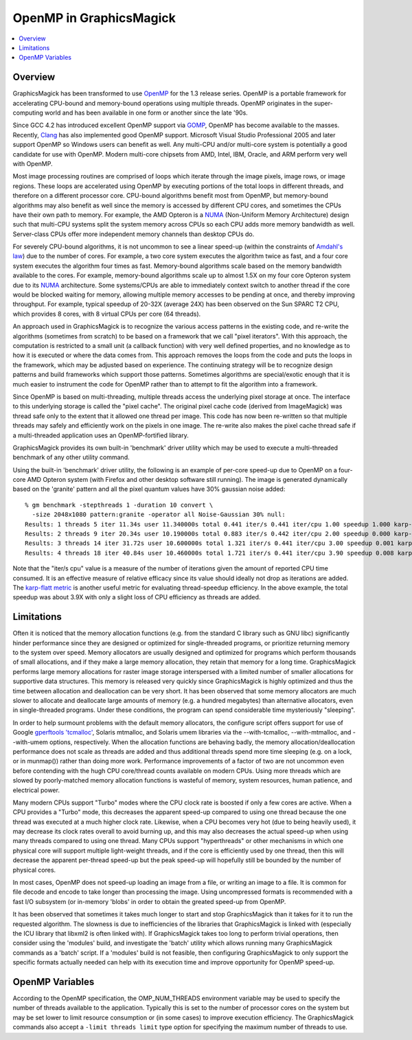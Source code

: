 .. -*- mode: rst -*-
.. This text is in reStucturedText format, so it may look a bit odd.
.. See http://docutils.sourceforge.net/rst.html for details.

.. _`Amdahl's law` : https://en.wikipedia.org/wiki/Amdahl%27s_law
.. _`GOMP` : http://gcc.gnu.org/onlinedocs/libgomp/
.. _`OpenMP` : http://openmp.org/
.. _`Open64` : http://www.open64.net/home.html
.. _`Clang` : https://clang.llvm.org/
.. _'MinGW-w64' : http://mingw-w64.sourceforge.net/
.. _`karp-flatt metric` : https://en.wikipedia.org/wiki/Karp%E2%80%93Flatt_metric
.. _`NUMA` : https://en.wikipedia.org/wiki/Non-uniform_memory_access

========================
OpenMP in GraphicsMagick
========================

.. contents::
  :local:

Overview
========

GraphicsMagick has been transformed to use OpenMP_ for the 1.3 release
series. OpenMP is a portable framework for accelerating CPU-bound and
memory-bound operations using multiple threads. OpenMP originates in
the super-computing world and has been available in one form or
another since the late '90s.

Since GCC 4.2 has introduced excellent OpenMP support via GOMP_,
OpenMP has become available to the masses.  Recently, `Clang`_ has
also implemented good OpenMP support. Microsoft Visual Studio
Professional 2005 and later support OpenMP so Windows users can
benefit as well. Any multi-CPU and/or multi-core system is potentially
a good candidate for use with OpenMP.  Modern multi-core chipsets from
AMD, Intel, IBM, Oracle, and ARM perform very well with OpenMP.

Most image processing routines are comprised of loops which iterate
through the image pixels, image rows, or image regions. These loops
are accelerated using OpenMP by executing portions of the total loops
in different threads, and therefore on a different processor
core. CPU-bound algorithms benefit most from OpenMP, but memory-bound
algorithms may also benefit as well since the memory is accessed by
different CPU cores, and sometimes the CPUs have their own path to
memory. For example, the AMD Opteron is a `NUMA`_ (Non-Uniform Memory
Architecture) design such that multi-CPU systems split the system
memory across CPUs so each CPU adds more memory bandwidth as well.
Server-class CPUs offer more independent memory channels than desktop
CPUs do.

For severely CPU-bound algorithms, it is not uncommon to see a linear
speed-up (within the constraints of `Amdahl's law`_) due to the number
of cores. For example, a two core system executes the algorithm twice
as fast, and a four core system executes the algorithm four times as
fast. Memory-bound algorithms scale based on the memory bandwidth
available to the cores. For example, memory-bound algorithms scale up
to almost 1.5X on my four core Opteron system due to its `NUMA`_
architecture. Some systems/CPUs are able to immediately context switch
to another thread if the core would be blocked waiting for memory,
allowing multiple memory accesses to be pending at once, and thereby
improving throughput.  For example, typical speedup of 20-32X (average
24X) has been observed on the Sun SPARC T2 CPU, which provides 8
cores, with 8 virtual CPUs per core (64 threads).

An approach used in GraphicsMagick is to recognize the various access
patterns in the existing code, and re-write the algorithms (sometimes
from scratch) to be based on a framework that we call "pixel iterators".
With this approach, the computation is restricted to a small unit (a
callback function) with very well defined properties, and no knowledge as
to how it is executed or where the data comes from. This approach removes
the loops from the code and puts the loops in the framework, which may be
adjusted based on experience. The continuing strategy will be to
recognize design patterns and build frameworks which support those
patterns. Sometimes algorithms are special/exotic enough that it is much
easier to instrument the code for OpenMP rather than to attempt to fit
the algorithm into a framework.

Since OpenMP is based on multi-threading, multiple threads access the
underlying pixel storage at once. The interface to this underlying
storage is called the "pixel cache". The original pixel cache code
(derived from ImageMagick) was thread safe only to the extent that it
allowed one thread per image. This code has now been re-written so that
multiple threads may safely and efficiently work on the pixels in one
image. The re-write also makes the pixel cache thread safe if a
multi-threaded application uses an OpenMP-fortified library.

GraphicsMagick provides its own built-in 'benchmark' driver utility
which may be used to execute a multi-threaded benchmark of any other
utility command.

Using the built-in 'benchmark' driver utility, the following is an
example of per-core speed-up due to OpenMP on a four-core AMD Opteron
system (with Firefox and other desktop software still running).  The
image is generated dynamically based on the 'granite' pattern and all
the pixel quantum values have 30% gaussian noise added::

  % gm benchmark -stepthreads 1 -duration 10 convert \
    -size 2048x1080 pattern:granite -operator all Noise-Gaussian 30% null:
  Results: 1 threads 5 iter 11.34s user 11.340000s total 0.441 iter/s 0.441 iter/cpu 1.00 speedup 1.000 karp-flatt
  Results: 2 threads 9 iter 20.34s user 10.190000s total 0.883 iter/s 0.442 iter/cpu 2.00 speedup 0.000 karp-flatt
  Results: 3 threads 14 iter 31.72s user 10.600000s total 1.321 iter/s 0.441 iter/cpu 3.00 speedup 0.001 karp-flatt
  Results: 4 threads 18 iter 40.84s user 10.460000s total 1.721 iter/s 0.441 iter/cpu 3.90 speedup 0.008 karp-flatt

Note that the "iter/s cpu" value is a measure of the number of
iterations given the amount of reported CPU time consumed. It is an
effective measure of relative efficacy since its value should ideally
not drop as iterations are added.  The `karp-flatt metric`_ is another
useful metric for evaluating thread-speedup efficiency. In the above
example, the total speedup was about 3.9X with only a slight loss of
CPU efficiency as threads are added.

Limitations
===========

Often it is noticed that the memory allocation functions (e.g. from
the standard C library such as GNU libc) significantly hinder
performance since they are designed or optimized for single-threaded
programs, or prioritize returning memory to the system over speed.
Memory allocators are usually designed and optimized for programs
which perform thousands of small allocations, and if they make a large
memory allocation, they retain that memory for a long time.
GraphicsMagick performs large memory allocations for raster image
storage interspersed with a limited number of smaller allocations for
supportive data structures.  This memory is released very quickly
since GraphicsMagick is highly optimized and thus the time between
allocation and deallocation can be very short.  It has been observed
that some memory allocators are much slower to allocate and deallocate
large amounts of memory (e.g. a hundred megabytes) than alternative
allocators, even in single-threaded programs.  Under these conditions,
the program can spend considerable time mysteriously "sleeping".

In order to help surmount problems with the default memory allocators,
the configure script offers support for use of Google `gperftools
<https://github.com/gperftools/gperftools>`_ `'tcmalloc'
<https://github.com/gperftools/gperftools/wiki>`_, Solaris mtmalloc,
and Solaris umem libraries via the --with-tcmalloc, --with-mtmalloc,
and --with-umem options, respectively.  When the allocation functions
are behaving badly, the memory allocation/deallocation performance
does not scale as threads are added and thus additional threads spend
more time sleeping (e.g. on a lock, or in munmap()) rather than doing
more work.  Performance improvements of a factor of two are not
uncommon even before contending with the hugh CPU core/thread counts
available on modern CPUs.  Using more threads which are slowed by
poorly-matched memory allocation functions is wasteful of memory,
system resources, human patience, and electrical power.

Many modern CPUs support "Turbo" modes where the CPU clock rate is
boosted if only a few cores are active.  When a CPU provides a "Turbo"
mode, this decreases the apparent speed-up compared to using one
thread because the one thread was executed at a much higher clock
rate.  Likewise, when a CPU becomes very hot (due to being heavily
used), it may decrease its clock rates overall to avoid burning up,
and this may also decreases the actual speed-up when using many
threads compared to using one thread.  Many CPUs support
"hyperthreads" or other mechanisms in which one physical core will
support multiple light-weight threads, and if the core is efficiently
used by one thread, then this will decrease the apparent per-thread
speed-up but the peak speed-up will hopefully still be bounded by the
number of physical cores.

In most cases, OpenMP does not speed-up loading an image from a file,
or writing an image to a file.  It is common for file decode and
encode to take longer than processing the image.  Using uncompressed
formats is recommended with a fast I/O subsystem (or in-memory 'blobs'
in order to obtain the greated speed-up from OpenMP.

It has been observed that sometimes it takes much longer to start and
stop GraphicsMagick than it takes for it to run the requested
algorithm.  The slowness is due to inefficiencies of the libraries
that GraphicsMagick is linked with (especially the ICU library that
libxml2 is often linked with).  If GraphicsMagick takes too long to
perform trivial operations, then consider using the 'modules' build,
and investigate the 'batch' utility which allows running many
GraphicsMagick commands as a 'batch' script.  If a 'modules' build is
not feasible, then configuring GraphicsMagick to only support the
specific formats actually needed can help with its execution time and
improve opportunity for OpenMP speed-up.

OpenMP Variables
================

According to the OpenMP specification, the OMP_NUM_THREADS environment
variable may be used to specify the number of threads available to the
application. Typically this is set to the number of processor cores on
the system but may be set lower to limit resource consumption or (in
some cases) to improve execution efficiency.  The GraphicsMagick
commands also accept a ``-limit threads limit`` type option for
specifying the maximum number of threads to use.
